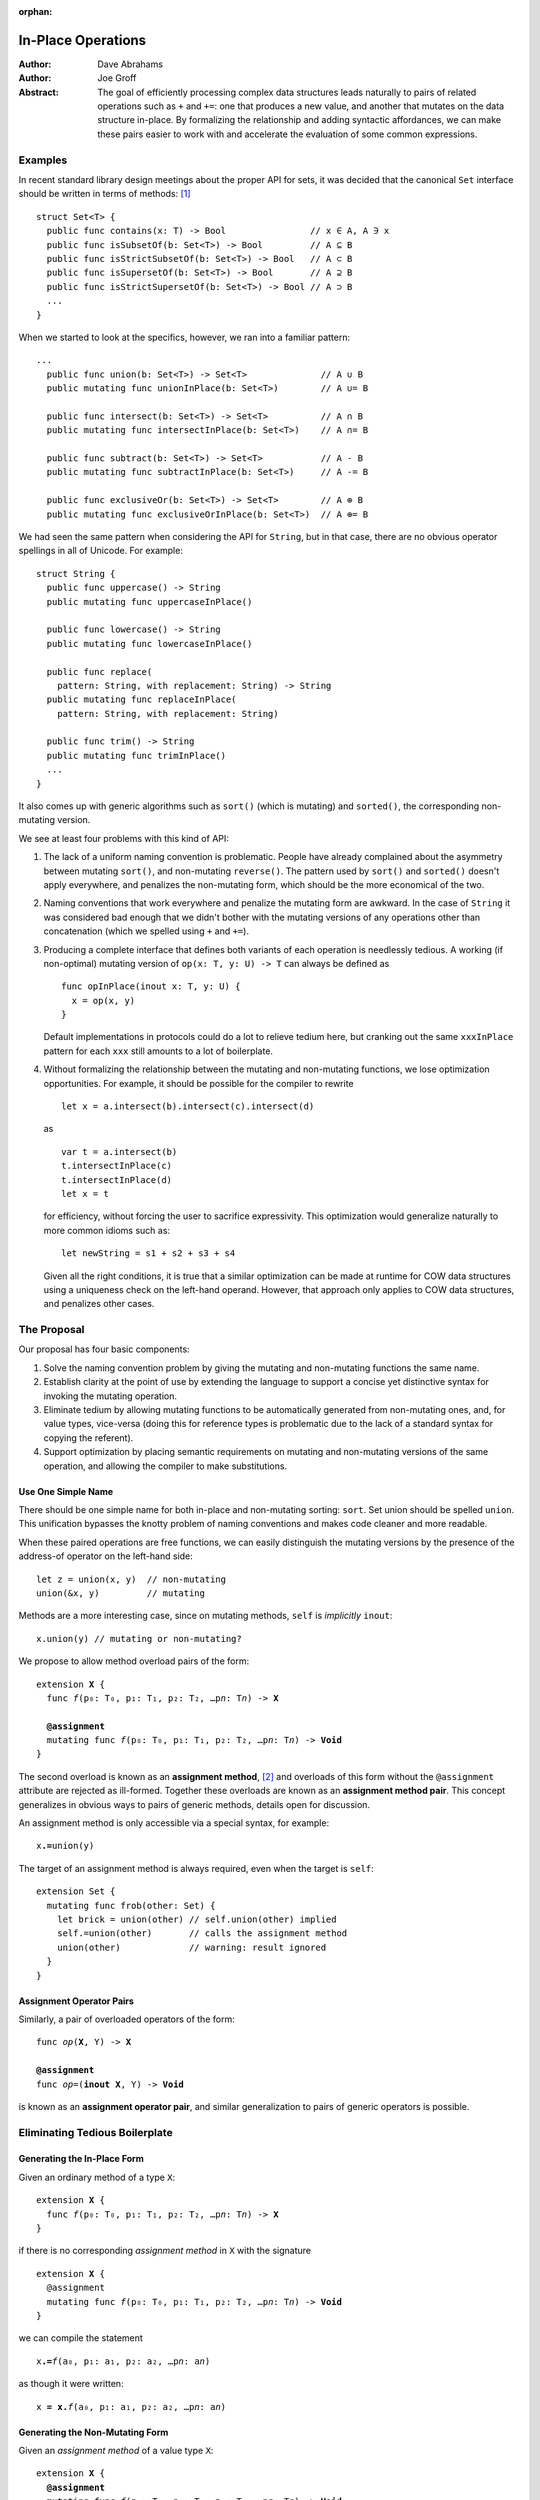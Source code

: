 :orphan:

.. @raise litre.TestsAreMissing

=====================
 In-Place Operations
=====================

:Author: Dave Abrahams
:Author: Joe Groff

:Abstract: The goal of efficiently processing complex data structures
  leads naturally to pairs of related operations such as ``+`` and
  ``+=``: one that produces a new value, and another that mutates on
  the data structure in-place.  By formalizing the relationship and
  adding syntactic affordances, we can make these pairs easier to work
  with and accelerate the evaluation of some common expressions.

Examples
========

In recent standard library design meetings about the proper API for
sets, it was decided that the canonical ``Set`` interface should be
written in terms of methods: [#operators]_ ::

  struct Set<T> {
    public func contains(x: T) -> Bool                // x ∈ A, A ∋ x
    public func isSubsetOf(b: Set<T>) -> Bool         // A ⊆ B
    public func isStrictSubsetOf(b: Set<T>) -> Bool   // A ⊂ B
    public func isSupersetOf(b: Set<T>) -> Bool       // A ⊇ B
    public func isStrictSupersetOf(b: Set<T>) -> Bool // A ⊃ B
    ...
  }

When we started to look at the specifics, however, we ran into a
familiar pattern::
   
  ...
    public func union(b: Set<T>) -> Set<T>              // A ∪ B
    public mutating func unionInPlace(b: Set<T>)        // A ∪= B

    public func intersect(b: Set<T>) -> Set<T>          // A ∩ B
    public mutating func intersectInPlace(b: Set<T>)    // A ∩= B

    public func subtract(b: Set<T>) -> Set<T>           // A - B
    public mutating func subtractInPlace(b: Set<T>)     // A -= B

    public func exclusiveOr(b: Set<T>) -> Set<T>        // A ⊕ B
    public mutating func exclusiveOrInPlace(b: Set<T>)  // A ⊕= B

We had seen the same pattern when considering the API for
``String``, but in that case, there are no obvious operator
spellings in all of Unicode.  For example::

  struct String {
    public func uppercase() -> String
    public mutating func uppercaseInPlace()

    public func lowercase() -> String
    public mutating func lowercaseInPlace()

    public func replace(
      pattern: String, with replacement: String) -> String
    public mutating func replaceInPlace(
      pattern: String, with replacement: String)

    public func trim() -> String
    public mutating func trimInPlace()
    ...
  }

It also comes up with generic algorithms such as ``sort()`` (which is
mutating) and ``sorted()``, the corresponding non-mutating version.


We see at least four problems with this kind of API:

1. The lack of a uniform naming convention is problematic.  People
   have already complained about the asymmetry between mutating
   ``sort()``, and non-mutating ``reverse()``.  The pattern used by
   ``sort()`` and ``sorted()`` doesn't apply everywhere, and penalizes
   the non-mutating form, which should be the more economical of the two.

2. Naming conventions that work everywhere and penalize the mutating
   form are awkward.  In the case of ``String`` it was considered bad
   enough that we didn't bother with the mutating versions of any
   operations other than concatenation (which we spelled using ``+``
   and ``+=``).

3. Producing a complete interface that defines both variants of each
   operation is needlessly tedious.  A working (if non-optimal)
   mutating version of ``op(x: T, y: U) -> T`` can always be defined
   as ::

     func opInPlace(inout x: T, y: U) {
       x = op(x, y)
     }

   Default implementations in protocols could do a lot to relieve
   tedium here, but cranking out the same ``xxxInPlace`` pattern for
   each ``xxx`` still amounts to a lot of boilerplate.

4. Without formalizing the relationship between the mutating and
   non-mutating functions, we lose optimization opportunities.  For
   example, it should be possible for the compiler to rewrite ::

     let x = a.intersect(b).intersect(c).intersect(d)

   as ::

     var t = a.intersect(b)
     t.intersectInPlace(c)
     t.intersectInPlace(d)
     let x = t

   for efficiency, without forcing the user to sacrifice expressivity.
   This optimization would generalize naturally to more common idioms
   such as::

     let newString = s1 + s2 + s3 + s4

   Given all the right conditions, it is true that a similar
   optimization can be made at runtime for COW data structures using a
   uniqueness check on the left-hand operand.  However, that approach
   only applies to COW data structures, and penalizes other cases.

The Proposal
============

Our proposal has four basic components:

1. Solve the naming convention problem by giving the mutating and
   non-mutating functions the same name.

2. Establish clarity at the point of use by extending the language to
   support a concise yet distinctive syntax for invoking the mutating
   operation.

3. Eliminate tedium by allowing mutating functions to be automatically
   generated from non-mutating ones, and, for value types, vice-versa
   (doing this for reference types is problematic due to the lack of a
   standard syntax for copying the referent).

4. Support optimization by placing semantic requirements on mutating
   and non-mutating versions of the same operation, and allowing the
   compiler to make substitutions.

Use One Simple Name
-------------------

There should be one simple name for both in-place and non-mutating
sorting: ``sort``.  Set union should be spelled ``union``.  This
unification bypasses the knotty problem of naming conventions and
makes code cleaner and more readable.

When these paired operations are free functions, we can easily
distinguish the mutating versions by the presence of the address-of
operator on the left-hand side::

  let z = union(x, y)  // non-mutating
  union(&x, y)         // mutating

Methods are a more interesting case, since on mutating methods,
``self`` is *implicitly* ``inout``::

  x.union(y) // mutating or non-mutating?

We propose to allow method overload pairs of the form:

.. parsed-literal::

  extension **X** {
    func *f*\ (p₀: T₀, p₁: T₁, p₂: T₂, …p\ *n*: T\ *n*) -> **X**

    **@assignment**
    mutating func *f*\ (p₀: T₀, p₁: T₁, p₂: T₂, …p\ *n*: T\ *n*) -> **Void**
  }

The second overload is known as an **assignment method**, [#getset]_
and overloads of this form without the ``@assignment`` attribute are
rejected as ill-formed.  Together these overloads are known as an
**assignment method pair**.  This concept generalizes in obvious ways
to pairs of generic methods, details open for discussion.

An assignment method is only accessible via a special syntax, for
example:

.. parsed-literal::

  x\ **.=**\ union(y)

The target of an assignment method is always required, even when the
target is ``self``::

  extension Set {
    mutating func frob(other: Set) {
      let brick = union(other) // self.union(other) implied
      self.=union(other)       // calls the assignment method
      union(other)             // warning: result ignored
    }
  }

Assignment Operator Pairs
-------------------------

Similarly, a pair of overloaded operators of the form:

.. parsed-literal::

  func *op*\ (**X**, Y) -> **X**

  **@assignment**
  func *op*\ =(**inout X**, Y) -> **Void**

is known as an **assignment operator pair**, and similar
generalization to pairs of generic operators is possible.

Eliminating Tedious Boilerplate
===============================

Generating the In-Place Form
----------------------------

Given an ordinary method of a type ``X``:

.. parsed-literal::

  extension **X** {
    func *f*\ (p₀: T₀, p₁: T₁, p₂: T₂, …p\ *n*: T\ *n*) -> **X**
  }

if there is no corresponding *assignment method* in ``X`` with the signature

.. parsed-literal::

  extension **X** {
    @assignment
    mutating func *f*\ (p₀: T₀, p₁: T₁, p₂: T₂, …p\ *n*: T\ *n*) -> **Void**
  }

we can compile the statement

.. parsed-literal::

  x\ **.=**\ *f*\ (a₀, p₁: a₁, p₂: a₂, …p\ *n*: a\ *n*)

as though it were written:
  
.. parsed-literal::

  x **= x.**\ *f*\ (a₀, p₁: a₁, p₂: a₂, …p\ *n*: a\ *n*)

Generating the Non-Mutating Form
--------------------------------

Given an *assignment method* of a value type ``X``:

.. parsed-literal::

  extension **X** {
    **@assignment**
    mutating func *f*\ (p₀: T₀, p₁: T₁, p₂: T₂, …p\ *n*: T\ *n*) -> **Void**
  }

if there is no method in ``X`` with the signature

.. parsed-literal::

  extension **X** {
    func *f*\ (p₀: T₀, p₁: T₁, p₂: T₂, …p\ *n*: T\ *n*) -> **X**
  }

we can compile the expression

.. parsed-literal::

  **x.**\ *f*\ (a₀, p₁: a₁, p₂: a₂, …p\ *n*: a\ *n*)

as though it were written:
  
.. parsed-literal::

  { 
    (var y: X)->X in
    y\ **.=**\ *f*\ (a₀, p₁: a₁, p₂: a₂, …p\ *n*: a\ *n*)
    return y
  }(x)

Generating Operator Forms
-------------------------

If only one member of an assignment operator pair is defined, similar
rules allow the generation of code using the other member.  E.g.

we can compile

.. parsed-literal::

  x *op*\ **=** *expression*

as though it were written:
  
.. parsed-literal::

  x **=** x *op* (*expression*)

or

.. parsed-literal::

  x *op* *expression*

as though it were written:
  
.. parsed-literal::

  { 
    (var y: X)->X in
    y *op*\ **=**\ *expression*
    return y
  }(x)

Enabling Optimization
=====================

By requiring that explicitly-written assignment operator and method
pairs obey the laws of implicit generation laid out above, we can
allow the compiler to use rvalues (and lvalues whose last use is the
current expression) as "scratch space," thus avoiding expensive
temporaries.

Basic Optimizations
-------------------

Specifically, for *assignment method pairs*, we must require that the
following two lines are equivalent:

.. parsed-literal::

  **x = x.**\ *f*\ (a₀, p₁: a₁, p₂: a₂, …p\ *n*: a\ *n*) // form 1
  **x.=**\ *f*\ (a₀, p₁: a₁, p₂: a₂, …p\ *n*: a\ *n*)    // form 2

and for *assignment operator pairs*, that the following two lines are
equivalent:

.. parsed-literal::

  **x = x** *op* *expression*   // form 1
  **x** *op*\ **=** *expression*      // form 2

With those requirements in place, the compiler can rewrite form 1 as form 2
thereby avoiding the creation of temporaries.

Chained Optimizations
---------------------

The compiler can also avoid temporaries by rewriting

.. parsed-literal::

  x.\ *f*\ (a₀, p₁: a₁, p₂: a₂, …p\ *n*: a\ *n*)
   .\ *f*\ (b₀, p₁: b₁, p₂: b₂, …p\ *n*: b\ *n*)

as

.. parsed-literal::

  { ()->X in 
    var __t = **x.**\ *f*\ (a₀, p₁: a₁, p₂: a₂, …p\ *n*: a\ *n*)
    __t\ **.=**\ *f*\ (b₀, p₁: b₁, p₂: b₂, …p\ *n*: b\ *n*)
    return __t
  }()

Extending “chained” rewrites to *assignment operator pairs* requires
an additional declaration that the operator is associative.  We
propose an ``@associative`` attribute for that purpose, to be applied to
on a case-by-case basis to ``func`` declarations, rather than tying
associativity to the ``operator`` declaration.

Supporting Class Types
======================

Assignment and operators are generally applied to value types, but
it's reasonable to ask how to apply them to class types.  The first
and most obvious requirement, in our opinion, is that immutable class
types, which are fundamentally values, should work properly.

An assignment operator for an immutable class ``X`` always has the form:

.. parsed-literal::

  @assignment
  func *op*\ **=** (**inout** lhs: X, rhs: Y) {
    lhs = *expression creating a new X object*
  }

or, with COW optimization:

.. parsed-literal::

  @assignment
  func *op*\ **=** (**inout** lhs: X, rhs: Y) {
    if isUniquelyReferenced(&lhs) {
      lhs.\ *mutateInPlace*\ (rhs)
    }
    else {
      lhs = *expression creating a new X object*
    }
  }

Notice that compiling either form depends on an assignment to ``lhs``.

A method of a class, however, cannot assign to ``self``, so no
explicitly-written assignment method can work properly for an
immutable class.  That said, given an explicitly-written
non-assignment method that produces a new instance, the rules given
above for implicitly-generated assignment method semantics work just
fine.  Therefore, at *least* until there is a way to reseat ``self``
in a method, explicitly-written assignment methods must be banned for
class types.

The alternative is to say that explicitly-written assignment methods
cannot work properly for immutable classes and “work” with reference
semantics on other classes.  We consider this approach indefensible,
especially when one considers that operators encourage writing
algorithms that can only work properly with value semantics and will
show up in protocols.

Assignment Methods and Operators In Protocols
=============================================

The presence of an ``@assignment`` signature in the protocol implies
the corresponding non-assignment signature is available.  An
``@assignment`` method in a protocol generates two witness table
slots, one for each version of the implied pair.  If the
``@assignment`` signature is provided in the protocol, any
corresponding non-``@assignment`` signature is ignored.  A type can
satisfy the protocol requirement by providing either or both members
of the pair; a thunk for the missing member of the pair is generated
as needed.

When only the non-``@assignment`` member of a pair appears in the
protocol, it generates only one witness table slot.  The assignment
signature is implicitly available on existentials and archetypes, with
the usual implicitly-generated semantics.

----------

.. [#operators] Unicode operators, which dispatch to those methods,
   would also be supported.  For example, ::

     public func ⊃ <T>(a: Set<T>, b: Set<T>) -> Bool {
       return a.isStrictSupersetOf(b)
     }

   however we decided that these operators were sufficiently esoteric,
   and also inaccessible using current programming tools, that they
   had to remain a secondary interface.

.. [#getset] the similarity to getter/setter pairs is by no means lost on
          the authors.  However, omitting one form in this case has a
          very different meaning than in the case of getter/setter
          pairs.

